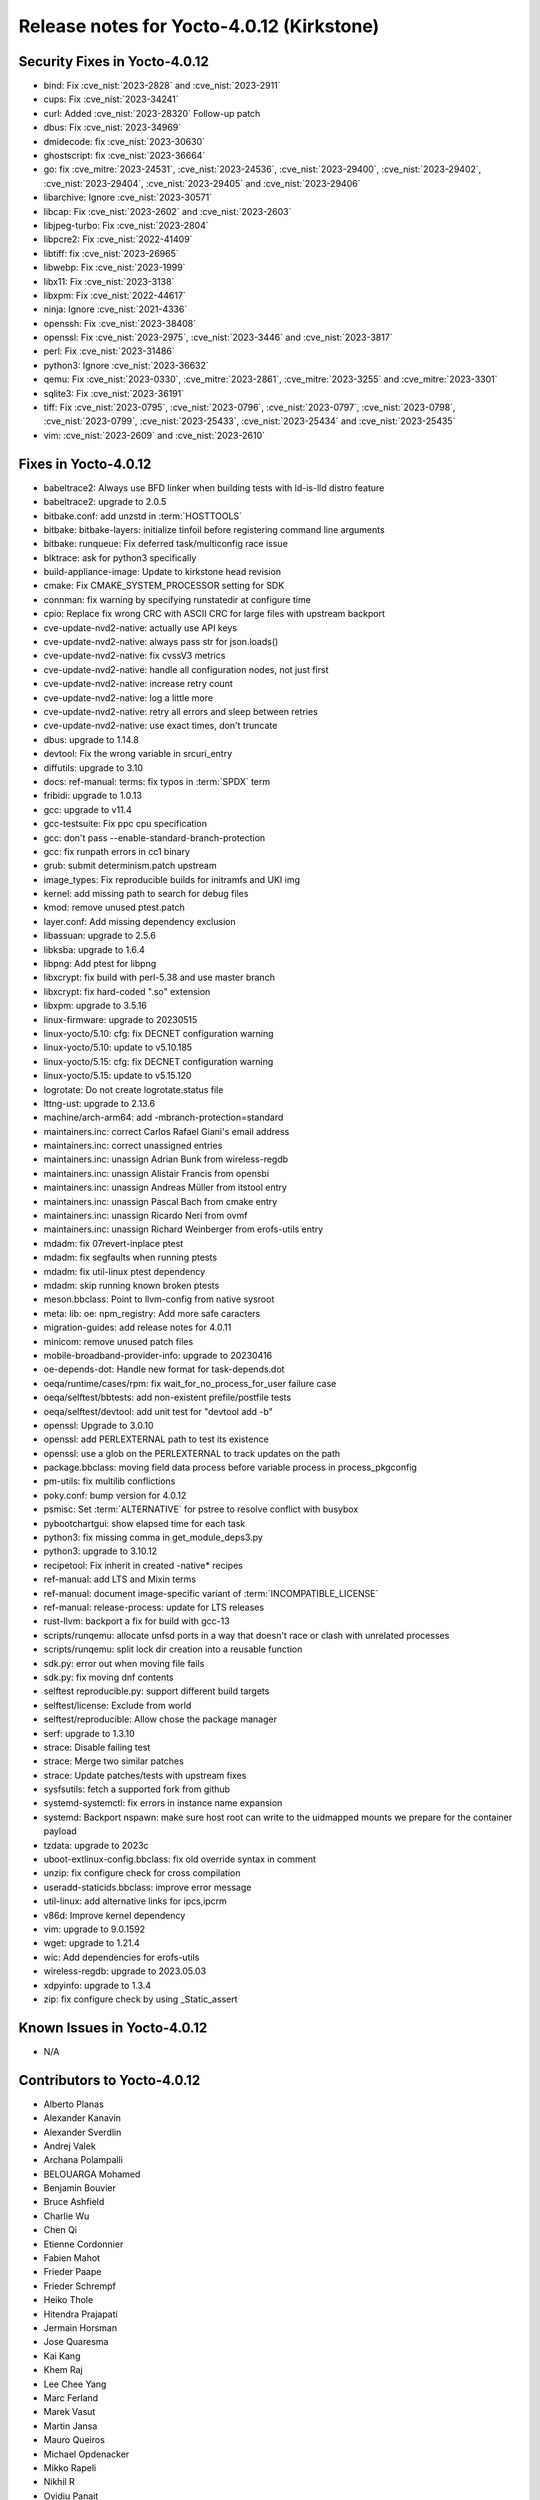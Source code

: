 .. SPDX-License-Identifier: CC-BY-SA-2.0-UK

Release notes for Yocto-4.0.12 (Kirkstone)
------------------------------------------

Security Fixes in Yocto-4.0.12
~~~~~~~~~~~~~~~~~~~~~~~~~~~~~~

-  bind: Fix :cve_nist:`2023-2828` and :cve_nist:`2023-2911`
-  cups: Fix :cve_nist:`2023-34241`
-  curl: Added :cve_nist:`2023-28320` Follow-up patch
-  dbus: Fix :cve_nist:`2023-34969`
-  dmidecode: fix :cve_nist:`2023-30630`
-  ghostscript: fix :cve_nist:`2023-36664`
-  go: fix :cve_mitre:`2023-24531`, :cve_nist:`2023-24536`, :cve_nist:`2023-29400`, :cve_nist:`2023-29402`, :cve_nist:`2023-29404`, :cve_nist:`2023-29405` and :cve_nist:`2023-29406`
-  libarchive: Ignore :cve_nist:`2023-30571`
-  libcap: Fix :cve_nist:`2023-2602` and :cve_nist:`2023-2603`
-  libjpeg-turbo: Fix :cve_nist:`2023-2804`
-  libpcre2: Fix :cve_nist:`2022-41409`
-  libtiff: fix :cve_nist:`2023-26965`
-  libwebp: Fix :cve_nist:`2023-1999`
-  libx11: Fix :cve_nist:`2023-3138`
-  libxpm: Fix :cve_nist:`2022-44617`
-  ninja: Ignore :cve_nist:`2021-4336`
-  openssh: Fix :cve_nist:`2023-38408`
-  openssl: Fix :cve_nist:`2023-2975`, :cve_nist:`2023-3446` and :cve_nist:`2023-3817`
-  perl: Fix :cve_nist:`2023-31486`
-  python3: Ignore :cve_nist:`2023-36632`
-  qemu: Fix :cve_nist:`2023-0330`, :cve_mitre:`2023-2861`, :cve_mitre:`2023-3255` and :cve_mitre:`2023-3301`
-  sqlite3: Fix :cve_nist:`2023-36191`
-  tiff: Fix :cve_nist:`2023-0795`, :cve_nist:`2023-0796`, :cve_nist:`2023-0797`, :cve_nist:`2023-0798`, :cve_nist:`2023-0799`, :cve_nist:`2023-25433`, :cve_nist:`2023-25434` and :cve_nist:`2023-25435`
-  vim: :cve_nist:`2023-2609` and :cve_nist:`2023-2610`


Fixes in Yocto-4.0.12
~~~~~~~~~~~~~~~~~~~~~

-  babeltrace2: Always use BFD linker when building tests with ld-is-lld distro feature
-  babeltrace2: upgrade to 2.0.5
-  bitbake.conf: add unzstd in :term:`HOSTTOOLS`
-  bitbake: bitbake-layers: initialize tinfoil before registering command line arguments
-  bitbake: runqueue: Fix deferred task/multiconfig race issue
-  blktrace: ask for python3 specifically
-  build-appliance-image: Update to kirkstone head revision
-  cmake: Fix CMAKE_SYSTEM_PROCESSOR setting for SDK
-  connman: fix warning by specifying runstatedir at configure time
-  cpio: Replace fix wrong CRC with ASCII CRC for large files with upstream backport
-  cve-update-nvd2-native: actually use API keys
-  cve-update-nvd2-native: always pass str for json.loads()
-  cve-update-nvd2-native: fix cvssV3 metrics
-  cve-update-nvd2-native: handle all configuration nodes, not just first
-  cve-update-nvd2-native: increase retry count
-  cve-update-nvd2-native: log a little more
-  cve-update-nvd2-native: retry all errors and sleep between retries
-  cve-update-nvd2-native: use exact times, don't truncate
-  dbus: upgrade to 1.14.8
-  devtool: Fix the wrong variable in srcuri_entry
-  diffutils: upgrade to 3.10
-  docs: ref-manual: terms: fix typos in :term:`SPDX` term
-  fribidi: upgrade to 1.0.13
-  gcc: upgrade to v11.4
-  gcc-testsuite: Fix ppc cpu specification
-  gcc: don't pass --enable-standard-branch-protection
-  gcc: fix runpath errors in cc1 binary
-  grub: submit determinism.patch upstream
-  image_types: Fix reproducible builds for initramfs and UKI img
-  kernel: add missing path to search for debug files
-  kmod: remove unused ptest.patch
-  layer.conf: Add missing dependency exclusion
-  libassuan: upgrade to 2.5.6
-  libksba: upgrade to 1.6.4
-  libpng: Add ptest for libpng
-  libxcrypt: fix build with perl-5.38 and use master branch
-  libxcrypt: fix hard-coded ".so" extension
-  libxpm: upgrade to 3.5.16
-  linux-firmware: upgrade to 20230515
-  linux-yocto/5.10: cfg: fix DECNET configuration warning
-  linux-yocto/5.10: update to v5.10.185
-  linux-yocto/5.15: cfg: fix DECNET configuration warning
-  linux-yocto/5.15: update to v5.15.120
-  logrotate: Do not create logrotate.status file
-  lttng-ust: upgrade to 2.13.6
-  machine/arch-arm64: add -mbranch-protection=standard
-  maintainers.inc: correct Carlos Rafael Giani's email address
-  maintainers.inc: correct unassigned entries
-  maintainers.inc: unassign Adrian Bunk from wireless-regdb
-  maintainers.inc: unassign Alistair Francis from opensbi
-  maintainers.inc: unassign Andreas Müller from itstool entry
-  maintainers.inc: unassign Pascal Bach from cmake entry
-  maintainers.inc: unassign Ricardo Neri from ovmf
-  maintainers.inc: unassign Richard Weinberger from erofs-utils entry
-  mdadm: fix 07revert-inplace ptest
-  mdadm: fix segfaults when running ptests
-  mdadm: fix util-linux ptest dependency
-  mdadm: skip running known broken ptests
-  meson.bbclass: Point to llvm-config from native sysroot
-  meta: lib: oe: npm_registry: Add more safe caracters
-  migration-guides: add release notes for 4.0.11
-  minicom: remove unused patch files
-  mobile-broadband-provider-info: upgrade to 20230416
-  oe-depends-dot: Handle new format for task-depends.dot
-  oeqa/runtime/cases/rpm: fix wait_for_no_process_for_user failure case
-  oeqa/selftest/bbtests: add non-existent prefile/postfile tests
-  oeqa/selftest/devtool: add unit test for "devtool add -b"
-  openssl: Upgrade to 3.0.10
-  openssl: add PERLEXTERNAL path to test its existence
-  openssl: use a glob on the PERLEXTERNAL to track updates on the path
-  package.bbclass: moving field data process before variable process in process_pkgconfig
-  pm-utils: fix multilib conflictions
-  poky.conf: bump version for 4.0.12
-  psmisc: Set :term:`ALTERNATIVE` for pstree to resolve conflict with busybox
-  pybootchartgui: show elapsed time for each task
-  python3: fix missing comma in get_module_deps3.py
-  python3: upgrade to 3.10.12
-  recipetool: Fix inherit in created -native* recipes
-  ref-manual: add LTS and Mixin terms
-  ref-manual: document image-specific variant of :term:`INCOMPATIBLE_LICENSE`
-  ref-manual: release-process: update for LTS releases
-  rust-llvm: backport a fix for build with gcc-13
-  scripts/runqemu: allocate unfsd ports in a way that doesn't race or clash with unrelated processes
-  scripts/runqemu: split lock dir creation into a reusable function
-  sdk.py: error out when moving file fails
-  sdk.py: fix moving dnf contents
-  selftest reproducible.py: support different build targets
-  selftest/license: Exclude from world
-  selftest/reproducible: Allow chose the package manager
-  serf: upgrade to 1.3.10
-  strace: Disable failing test
-  strace: Merge two similar patches
-  strace: Update patches/tests with upstream fixes
-  sysfsutils: fetch a supported fork from github
-  systemd-systemctl: fix errors in instance name expansion
-  systemd: Backport nspawn: make sure host root can write to the uidmapped mounts we prepare for the container payload
-  tzdata: upgrade to 2023c
-  uboot-extlinux-config.bbclass: fix old override syntax in comment
-  unzip: fix configure check for cross compilation
-  useradd-staticids.bbclass: improve error message
-  util-linux: add alternative links for ipcs,ipcrm
-  v86d: Improve kernel dependency
-  vim: upgrade to 9.0.1592
-  wget: upgrade to 1.21.4
-  wic: Add dependencies for erofs-utils
-  wireless-regdb: upgrade to 2023.05.03
-  xdpyinfo: upgrade to 1.3.4
-  zip: fix configure check by using _Static_assert


Known Issues in Yocto-4.0.12
~~~~~~~~~~~~~~~~~~~~~~~~~~~~

- N/A


Contributors to Yocto-4.0.12
~~~~~~~~~~~~~~~~~~~~~~~~~~~~

-  Alberto Planas
-  Alexander Kanavin
-  Alexander Sverdlin
-  Andrej Valek
-  Archana Polampalli
-  BELOUARGA Mohamed
-  Benjamin Bouvier
-  Bruce Ashfield
-  Charlie Wu
-  Chen Qi
-  Etienne Cordonnier
-  Fabien Mahot
-  Frieder Paape
-  Frieder Schrempf
-  Heiko Thole
-  Hitendra Prajapati
-  Jermain Horsman
-  Jose Quaresma
-  Kai Kang
-  Khem Raj
-  Lee Chee Yang
-  Marc Ferland
-  Marek Vasut
-  Martin Jansa
-  Mauro Queiros
-  Michael Opdenacker
-  Mikko Rapeli
-  Nikhil R
-  Ovidiu Panait
-  Peter Marko
-  Poonam Jadhav
-  Quentin Schulz
-  Richard Purdie
-  Ross Burton
-  Rusty Howell
-  Sakib Sajal
-  Soumya Sambu
-  Steve Sakoman
-  Sundeep KOKKONDA
-  Tim Orling
-  Tom Hochstein
-  Trevor Gamblin
-  Vijay Anusuri
-  Vivek Kumbhar
-  Wang Mingyu
-  Xiangyu Chen
-  Yoann Congal
-  Yogita Urade
-  Yuta Hayama


Repositories / Downloads for Yocto-4.0.12
~~~~~~~~~~~~~~~~~~~~~~~~~~~~~~~~~~~~~~~~~~

poky

-  Repository Location: :yocto_git:`/poky`
-  Branch: :yocto_git:`kirkstone </poky/log/?h=kirkstone>`
-  Tag:  :yocto_git:`yocto-4.0.12 </poky/log/?h=yocto-4.0.12>`
-  Git Revision: :yocto_git:`d6b8790370500b99ca11f0d8a05c39b661ab2ba6 </poky/commit/?id=d6b8790370500b99ca11f0d8a05c39b661ab2ba6>`
-  Release Artefact: poky-d6b8790370500b99ca11f0d8a05c39b661ab2ba6
-  sha: 35f0390e0c5a12f403ed471c0b1254c13cbb9d7c7b46e5a3538e63e36c1ac280
-  Download Locations:
   http://downloads.yoctoproject.org/releases/yocto/yocto-4.0.12/poky-d6b8790370500b99ca11f0d8a05c39b661ab2ba6.tar.bz2
   http://mirrors.kernel.org/yocto/yocto/yocto-4.0.12/poky-d6b8790370500b99ca11f0d8a05c39b661ab2ba6.tar.bz2

openembedded-core

-  Repository Location: :oe_git:`/openembedded-core`
-  Branch: :oe_git:`kirkstone </openembedded-core/log/?h=kirkstone>`
-  Tag:  :oe_git:`yocto-4.0.12 </openembedded-core/log/?h=yocto-4.0.12>`
-  Git Revision: :oe_git:`e1a604db8d2cf8782038b4016cc2e2052467333b </openembedded-core/commit/?id=e1a604db8d2cf8782038b4016cc2e2052467333b>`
-  Release Artefact: oecore-e1a604db8d2cf8782038b4016cc2e2052467333b
-  sha: 8b302eb3f3ffe5643f88bc6e4ae8f9a5cda63544d67e04637ecc4197e9750a1d
-  Download Locations:
   http://downloads.yoctoproject.org/releases/yocto/yocto-4.0.12/oecore-e1a604db8d2cf8782038b4016cc2e2052467333b.tar.bz2
   http://mirrors.kernel.org/yocto/yocto/yocto-4.0.12/oecore-e1a604db8d2cf8782038b4016cc2e2052467333b.tar.bz2

meta-mingw

-  Repository Location: :yocto_git:`/meta-mingw`
-  Branch: :yocto_git:`kirkstone </meta-mingw/log/?h=kirkstone>`
-  Tag:  :yocto_git:`yocto-4.0.12 </meta-mingw/log/?h=yocto-4.0.12>`
-  Git Revision: :yocto_git:`a90614a6498c3345704e9611f2842eb933dc51c1 </meta-mingw/commit/?id=a90614a6498c3345704e9611f2842eb933dc51c1>`
-  Release Artefact: meta-mingw-a90614a6498c3345704e9611f2842eb933dc51c1
-  sha: 49f9900bfbbc1c68136f8115b314e95d0b7f6be75edf36a75d9bcd1cca7c6302
-  Download Locations:
   http://downloads.yoctoproject.org/releases/yocto/yocto-4.0.12/meta-mingw-a90614a6498c3345704e9611f2842eb933dc51c1.tar.bz2
   http://mirrors.kernel.org/yocto/yocto/yocto-4.0.12/meta-mingw-a90614a6498c3345704e9611f2842eb933dc51c1.tar.bz2

meta-gplv2

-  Repository Location: :yocto_git:`/meta-gplv2`
-  Branch: :yocto_git:`kirkstone </meta-gplv2/log/?h=kirkstone>`
-  Tag:  :yocto_git:`yocto-4.0.12 </meta-gplv2/log/?h=yocto-4.0.12>`
-  Git Revision: :yocto_git:`d2f8b5cdb285b72a4ed93450f6703ca27aa42e8a </meta-gplv2/commit/?id=d2f8b5cdb285b72a4ed93450f6703ca27aa42e8a>`
-  Release Artefact: meta-gplv2-d2f8b5cdb285b72a4ed93450f6703ca27aa42e8a
-  sha: c386f59f8a672747dc3d0be1d4234b6039273d0e57933eb87caa20f56b9cca6d
-  Download Locations:
   http://downloads.yoctoproject.org/releases/yocto/yocto-4.0.12/meta-gplv2-d2f8b5cdb285b72a4ed93450f6703ca27aa42e8a.tar.bz2
   http://mirrors.kernel.org/yocto/yocto/yocto-4.0.12/meta-gplv2-d2f8b5cdb285b72a4ed93450f6703ca27aa42e8a.tar.bz2

bitbake

-  Repository Location: :oe_git:`/bitbake`
-  Branch: :oe_git:`2.0 </bitbake/log/?h=2.0>`
-  Tag:  :oe_git:`yocto-4.0.12 </bitbake/log/?h=yocto-4.0.12>`
-  Git Revision: :oe_git:`41b6684489d0261753344956042be2cc4adb0159 </bitbake/commit/?id=41b6684489d0261753344956042be2cc4adb0159>`
-  Release Artefact: bitbake-41b6684489d0261753344956042be2cc4adb0159
-  sha: efa2b1c4d0be115ed3960750d1e4ed958771b2db6d7baee2d13ad386589376e8
-  Download Locations:
   http://downloads.yoctoproject.org/releases/yocto/yocto-4.0.12/bitbake-41b6684489d0261753344956042be2cc4adb0159.tar.bz2
   http://mirrors.kernel.org/yocto/yocto/yocto-4.0.12/bitbake-41b6684489d0261753344956042be2cc4adb0159.tar.bz2

yocto-docs

-  Repository Location: :yocto_git:`/yocto-docs`
-  Branch: :yocto_git:`kirkstone </yocto-docs/log/?h=kirkstone>`
-  Tag: :yocto_git:`yocto-4.0.12 </yocto-docs/log/?h=yocto-4.0.12>`
-  Git Revision: :yocto_git:`4dfef81ac6164764c6541e39a9fef81d49227096 </yocto-docs/commit/?id=4dfef81ac6164764c6541e39a9fef81d49227096>`

